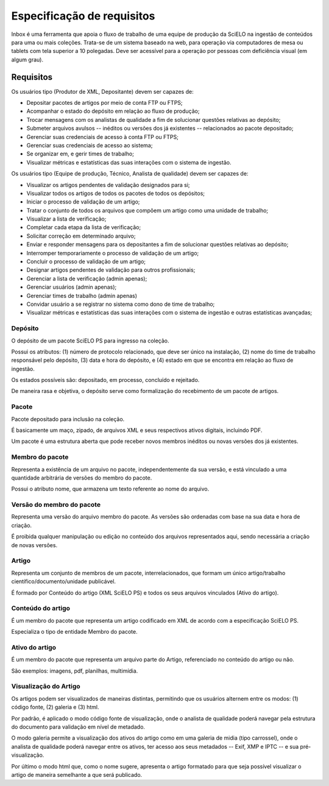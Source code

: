 Especificação de requisitos
===========================

Inbox é uma ferramenta que apoia o fluxo de trabalho de uma equipe de produção
da SciELO na ingestão de conteúdos para uma ou mais coleções. Trata-se de um
sistema baseado na web, para operação via computadores de mesa ou tablets
com tela superior a 10 polegadas. Deve ser acessível para a operação por
pessoas com deficiência visual (em algum grau).


Requisitos
----------

Os usuários tipo (Produtor de XML, Depositante) devem ser capazes de:

* Depositar pacotes de artigos por meio de conta FTP ou FTPS;
* Acompanhar o estado do depósito em relação ao fluxo de produção;
* Trocar mensagens com os analistas de qualidade a fim de solucionar questões
  relativas ao depósito;
* Submeter arquivos avulsos -- inéditos ou versões dos já existentes --
  relacionados ao pacote depositado;
* Gerenciar suas credenciais de acesso à conta FTP ou FTPS;
* Gerenciar suas credenciais de acesso ao sistema;
* Se organizar em, e gerir times de trabalho;
* Visualizar métricas e estatísticas das suas interações com o sistema de
  ingestão.


Os usuários tipo (Equipe de produção, Técnico, Analista de qualidade) devem
ser capazes de:

* Visualizar os artigos pendentes de validação designados para si;
* Visualizar todos os artigos de todos os pacotes de todos os depósitos;
* Iniciar o processo de validação de um artigo;
* Tratar o conjunto de todos os arquivos que compõem um artigo como uma
  unidade de trabalho;
* Visualizar a lista de verificação;
* Completar cada etapa da lista de verificação;
* Solicitar correção em determinado arquivo;
* Enviar e responder mensagens para os depositantes a fim de solucionar questões
  relativas ao depósito;
* Interromper temporariamente o processo de validação de um artigo;
* Concluir o processo de validação de um artigo;
* Designar artigos pendentes de validação para outros profissionais;
* Gerenciar a lista de verificação (admin apenas);
* Gerenciar usuários (admin apenas);
* Gerenciar times de trabalho (admin apenas)
* Convidar usuário a se registrar no sistema como dono de time de trabalho;
* Visualizar métricas e estatísticas das suas interações com o sistema de
  ingestão e outras estatísticas avançadas;


Depósito
~~~~~~~~
O depósito de um pacote SciELO PS para ingresso na coleção.

Possui os atributos: (1) número de protocolo relacionado, que deve ser único na
instalação, (2) nome do time de trabalho responsável pelo depósito, (3) data
e hora do depósito, e (4) estado em que se encontra em relação ao fluxo de
ingestão.

Os estados possíveis são: depositado, em processo, concluído e
rejeitado.

De maneira rasa e objetiva, o depósito serve como formalização do recebimento
de um pacote de artigos.


Pacote
~~~~~~
Pacote depositado para inclusão na coleção.

É basicamente um maço, zipado, de arquivos XML e seus respectivos ativos
digitais, incluindo PDF.

Um pacote é uma estrutura aberta que pode receber novos membros inéditos ou
novas versões dos já existentes.


Membro do pacote
~~~~~~~~~~~~~~~~
Representa a existência de um arquivo no pacote, independentemente da sua
versão, e está vinculado a uma quantidade arbitrária de versões do membro do
pacote.

Possui o atributo nome, que armazena um texto referente ao nome do arquivo.


Versão do membro do pacote
~~~~~~~~~~~~~~~~~~~~~~~~~~
Representa uma versão do arquivo membro do pacote. As versões são ordenadas
com base na sua data e hora de criação.

É proibida qualquer manipulação ou edição no conteúdo dos arquivos representados
aqui, sendo necessária a criação de novas versões.


Artigo
~~~~~~
Representa um conjunto de membros de um pacote, interrelacionados, que
formam um único artigo/trabalho científico/documento/unidade publicável.

É formado por Conteúdo do artigo (XML SciELO PS) e todos os seus arquivos
vinculados (Ativo do artigo).


Conteúdo do artigo
~~~~~~~~~~~~~~~~~~
É um membro do pacote que representa um artigo codificado em XML de acordo
com a especificação SciELO PS.

Especializa o tipo de entidade Membro do pacote.


Ativo do artigo
~~~~~~~~~~~~~~~
É um membro do pacote que representa um arquivo parte do Artigo, referenciado
no conteúdo do artigo ou não.

São exemplos: imagens, pdf, planilhas, multimídia.


Visualização do Artigo
~~~~~~~~~~~~~~~~~~~~~~
Os artigos podem ser visualizados de maneiras distintas, permitindo que
os usuários alternem entre os modos: (1) código fonte, (2) galeria e (3) html.

Por padrão, é aplicado o modo código fonte de visualização, onde o analista de
qualidade poderá navegar pela estrutura do documento para validação em nível
de metadado.

O modo galeria permite a visualização dos ativos do artigo como em uma galeria
de midia (tipo carrossel), onde o analista de qualidade poderá navegar entre os
ativos, ter acesso aos seus metadados -- Exif, XMP e IPTC -- e sua
pré-visualização.

Por último o modo html que, como o nome sugere, apresenta o artigo formatado
para que seja possível visualizar o artigo de maneira semelhante a que será
publicado.

